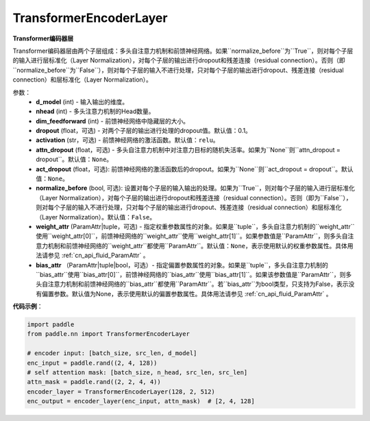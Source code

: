 TransformerEncoderLayer
-------------------------------

.. py:class:: paddle.nn.layer.transformer.TransformerEncoderLayer(d_model, nhead, dim_feedforward, dropout=0.1, activation='relu', attn_dropout=None, act_dropout=None, normalize_before=False, weight_attr=None, bias_attr=None)



**Transformer编码器层**

Transformer编码器层由两个子层组成：多头自注意力机制和前馈神经网络。如果``normalize_before``为``True``，则对每个子层的输入进行层标准化（Layer Normalization），对每个子层的输出进行dropout和残差连接（residual connection）。否则（即``normalize_before``为``False``），则对每个子层的输入不进行处理，只对每个子层的输出进行dropout、残差连接（residual connection）和层标准化（Layer Normalization）。


参数：
    - **d_model** (int) - 输入输出的维度。
    - **nhead** (int) - 多头注意力机制的Head数量。
    - **dim_feedforward** (int) - 前馈神经网络中隐藏层的大小。
    - **dropout** (float，可选) - 对两个子层的输出进行处理的dropout值。默认值：0.1。
    - **activation** (str，可选) - 前馈神经网络的激活函数。默认值：``relu``。
    - **attn_dropout** (float，可选) - 多头自注意力机制中对注意力目标的随机失活率。如果为``None``则``attn_dropout = dropout``。默认值：``None``。
    - **act_dropout** (float，可选): 前馈神经网络的激活函数后的dropout。如果为``None``则``act_dropout = dropout``。默认值：``None``。
    - **normalize_before** (bool, 可选): 设置对每个子层的输入输出的处理。如果为``True``，则对每个子层的输入进行层标准化（Layer Normalization），对每个子层的输出进行dropout和残差连接（residual connection）。否则（即为``False``），则对每个子层的输入不进行处理，只对每个子层的输出进行dropout、残差连接（residual connection）和层标准化（Layer Normalization）。默认值：``False``。
    - **weight_attr** (ParamAttr|tuple，可选) - 指定权重参数属性的对象。如果是``tuple``，多头自注意力机制的``weight_attr``使用``weight_attr[0]``，前馈神经网络的``weight_attr``使用``weight_attr[1]``。如果参数值是``ParamAttr``，则多头自注意力机制和前馈神经网络的``weight_attr``都使用``ParamAttr``。默认值：``None``，表示使用默认的权重参数属性。具体用法请参见 :ref:`cn_api_fluid_ParamAttr` 。
    - **bias_attr** （ParamAttr|tuple|bool，可选）- 指定偏置参数属性的对象。如果是``tuple``，多头自注意力机制的``bias_attr``使用``bias_attr[0]``，前馈神经网络的``bias_attr``使用``bias_attr[1]``。如果该参数值是``ParamAttr``，则多头自注意力机制和前馈神经网络的``bias_attr``都使用``ParamAttr``。若``bias_attr``为bool类型，只支持为False，表示没有偏置参数。默认值为None，表示使用默认的偏置参数属性。具体用法请参见 :ref:`cn_api_fluid_ParamAttr` 。


**代码示例**：

.. code-block:: python

   import paddle
   from paddle.nn import TransformerEncoderLayer
   
   # encoder input: [batch_size, src_len, d_model]
   enc_input = paddle.rand((2, 4, 128))
   # self attention mask: [batch_size, n_head, src_len, src_len]
   attn_mask = paddle.rand((2, 2, 4, 4))
   encoder_layer = TransformerEncoderLayer(128, 2, 512)
   enc_output = encoder_layer(enc_input, attn_mask)  # [2, 4, 128]

